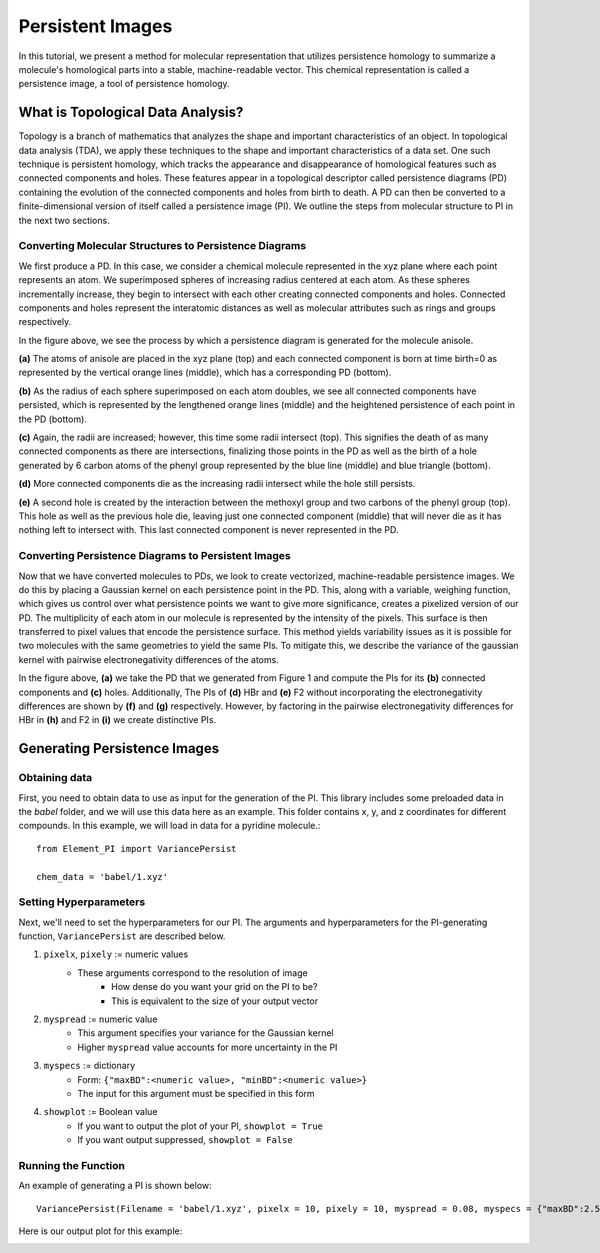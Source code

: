Persistent Images
=================

In this tutorial, we present a method for molecular representation 
that utilizes persistence homology to summarize a molecule's 
homological parts into a stable, machine-readable vector. This 
chemical representation is called a persistence image, a tool of 
persistence homology.

What is Topological Data Analysis?
----------------------------------
Topology is a branch of mathematics that analyzes the shape and 
important characteristics of an object. In topological data analysis 
(TDA), we apply these techniques to the shape and important 
characteristics of a data set. One such technique is persistent 
homology, which tracks the appearance and disappearance of homological 
features such as connected components and holes. These features appear 
in a topological descriptor called persistence diagrams (PD) 
containing the evolution of the connected components and holes from 
birth to death. A PD can then be converted to a finite-dimensional 
version of itself called a persistence image (PI). We outline the steps 
from molecular structure to PI in the next two sections. 

Converting Molecular Structures to Persistence Diagrams
^^^^^^^^^^^^^^^^^^^^^^^^^^^^^^^^^^^^^^^^^^^^^^^^^^^^^^^
We first produce a PD. In this case, we consider a chemical molecule 
represented in the xyz plane where each point represents an atom. 
We superimposed spheres of increasing radius centered at each atom. 
As these spheres incrementally increase, they begin to intersect with 
each other creating connected components and holes. Connected 
components and holes represent the interatomic distances as well as 
molecular attributes such as rings and groups respectively.

.. image:: /_images/anisole_growing_radius_full.png

In the figure above, we see the process by which a persistence diagram 
is generated for the molecule anisole. 

**(a)** The atoms of anisole are 
placed in the xyz plane (top) and each connected component is born at 
time birth=0 as represented by the vertical orange lines (middle), 
which has a corresponding PD (bottom). 

**(b)** As the radius of each sphere 
superimposed on each atom doubles, we see all connected components have 
persisted, which is represented by the lengthened orange lines (middle) 
and the heightened persistence of each point in the PD (bottom). 

**(c)** 
Again, the radii are increased; however, this time some radii intersect 
(top). This signifies the death of as many connected components as there 
are intersections, finalizing those points in the PD as well as the 
birth of a hole generated by 6 carbon atoms of the phenyl group 
represented by the blue line (middle) and blue triangle (bottom). 

**(d)** 
More connected components die as the increasing radii intersect while 
the hole still persists. 

**(e)** A second hole is created by the interaction 
between the methoxyl group and two carbons of the phenyl group (top). 
This hole as well as the previous hole die, leaving just one connected 
component (middle) that will never die as it has nothing left to 
intersect with. This last connected component is never represented in 
the PD.

Converting Persistence Diagrams to Persistent Images
^^^^^^^^^^^^^^^^^^^^^^^^^^^^^^^^^^^^^^^^^^^^^^^^^^^^^
Now that we have converted molecules to PDs, we look to create vectorized, machine-readable persistence images. We do this by placing a Gaussian kernel on each persistence point in the PD. This, along with a variable, weighing function, which gives us control over what persistence points we want to give more significance, creates a pixelized version of our PD. The multiplicity of each atom in our molecule is represented by the intensity of the pixels. This surface is then transferred to pixel values that encode the persistence surface. This method yields variability issues as it is possible for two molecules with the same geometries to yield the same PIs. To mitigate this, we describe the variance of the gaussian kernel with pairwise electronegativity differences of the atoms.

.. image:: /_images/whole_PI_diagram.png

In the figure above, **(a)** we take the PD that we generated from 
Figure 1 and compute the PIs for its **(b)** connected components and 
**(c)** holes. Additionally, The PIs of **(d)** HBr and **(e)** F2 without 
incorporating the electronegativity differences are shown by **(f)** 
and **(g)** respectively. However, by factoring in the pairwise 
electronegativity differences for HBr in **(h)** and F2 in **(i)** we 
create distinctive PIs.

Generating Persistence Images
-----------------------------

Obtaining data
^^^^^^^^^^^^^^

First, you need to obtain data to use as input for the generation of the PI. 
This library includes some preloaded data in the *babel* folder, and we will
use this data here as an example. This folder contains x, y, and z coordinates
for different compounds. In this example, we will load in data for a pyridine 
molecule.::

    from Element_PI import VariancePersist
    
    chem_data = 'babel/1.xyz'

Setting Hyperparameters
^^^^^^^^^^^^^^^^^^^^^^^

Next, we'll need to set the hyperparameters for our PI. The arguments and hyperparameters for 
the PI-generating function, ``VariancePersist`` are described below.

1. ``pixelx``, ``pixely`` := numeric values
    - These arguments correspond to the resolution of image
        - How dense do you want your grid on the PI to be?
        - This is equivalent to the size of your output vector
2. ``myspread`` := numeric value
    - This argument specifies your variance for the Gaussian kernel
    - Higher ``myspread`` value accounts for more uncertainty in the PI
3. ``myspecs`` := dictionary
    - Form: ``{"maxBD":<numeric value>, "minBD":<numeric value>}``
    - The input for this argument must be specified in this form
4. ``showplot`` := Boolean value
    - If you want to output the plot of your PI, ``showplot = True``
    - If you want output suppressed, ``showplot = False``

Running the Function
^^^^^^^^^^^^^^^^^^^^

An example of generating a PI is shown below::

    VariancePersist(Filename = 'babel/1.xyz', pixelx = 10, pixely = 10, myspread = 0.08, myspecs = {"maxBD":2.5, "minBD":0}, showplot = True)

Here is our output plot for this example:

.. image:: /_images/PI_example_variancepersist.png


